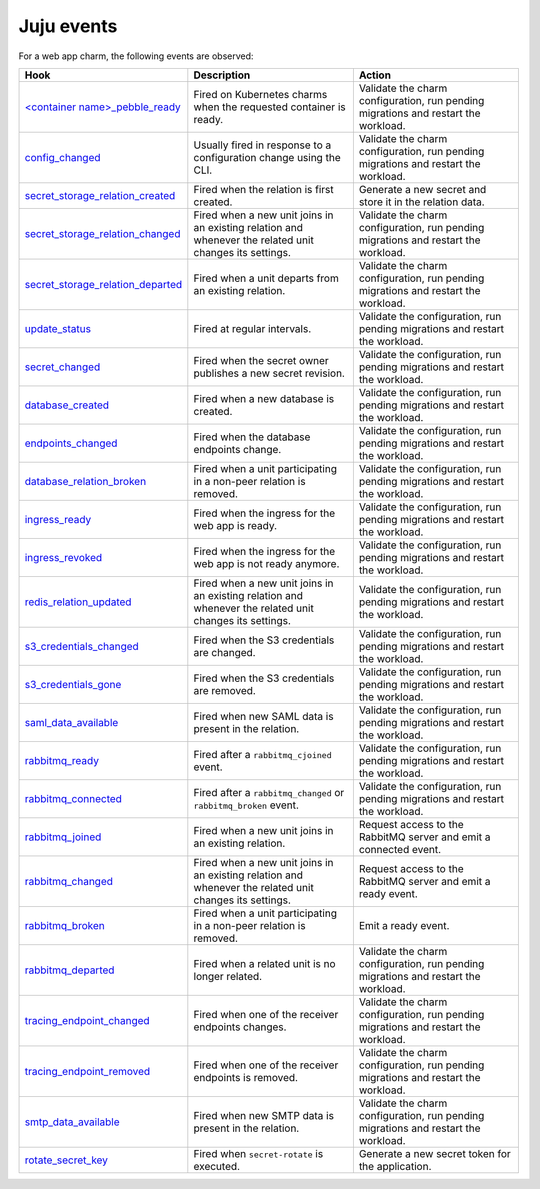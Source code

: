 .. _ref_juju_events:

Juju events
===========

For a web app charm, the following events are observed:

.. list-table::
  :header-rows: 1
  :widths: 1 1 1

  * - Hook
    - Description
    - Action
  * - `\<container name\>_pebble_ready <https://documentation.ubuntu.com/juju/3.6/reference/hook/index.html#container-pebble-ready>`_
    - Fired on Kubernetes charms when the requested container is ready.
    - Validate the charm configuration, run pending migrations and restart the workload.
  * - `config_changed <https://documentation.ubuntu.com/juju/3.6/reference/hook/index.html#config-changed>`_
    - Usually fired in response to a configuration change using the CLI.
    - Validate the charm configuration, run pending migrations and restart the workload.
  * - `secret_storage_relation_created <https://documentation.ubuntu.com/juju/3.6/reference/hook/index.html#endpoint-relation-created>`_
    - Fired when the relation is first created.
    - Generate a new secret and store it in the relation data.
  * - `secret_storage_relation_changed <https://documentation.ubuntu.com/juju/3.6/reference/hook/index.html#endpoint-relation-changed>`_
    - Fired when a new unit joins in an existing relation and whenever the related unit changes its settings.
    - Validate the charm configuration, run pending migrations and restart the workload.
  * - `secret_storage_relation_departed <https://documentation.ubuntu.com/juju/3.6/reference/hook/index.html#endpoint-relation-departed>`_
    - Fired when a unit departs from an existing relation.
    - Validate the charm configuration, run pending migrations and restart the workload.
  * - `update_status <https://documentation.ubuntu.com/juju/3.6/reference/hook/index.html#update-status>`_
    - Fired at regular intervals.
    - Validate the configuration, run pending migrations and restart the workload.
  * - `secret_changed <https://documentation.ubuntu.com/juju/3.6/reference/hook/index.html#secret-changed>`_
    - Fired when the secret owner publishes a new secret revision.
    - Validate the configuration, run pending migrations and restart the workload.
  * - `database_created <https://github.com/canonical/data-platform-libs>`_
    - Fired when a new database is created.
    - Validate the configuration, run pending migrations and restart the workload.
  * - `endpoints_changed <https://github.com/canonical/data-platform-libs>`_
    - Fired when the database endpoints change.
    - Validate the configuration, run pending migrations and restart the workload.
  * - `database_relation_broken <https://github.com/canonical/data-platform-libs>`_
    - Fired when a unit participating in a non-peer relation is removed.
    - Validate the configuration, run pending migrations and restart the workload.
  * - `ingress_ready <https://github.com/canonical/traefik-k8s-operator>`_
    - Fired when the ingress for the web app is ready.
    - Validate the configuration, run pending migrations and restart the workload.
  * - `ingress_revoked <https://github.com/canonical/traefik-k8s-operator>`_
    - Fired when the ingress for the web app is not ready anymore.
    - Validate the configuration, run pending migrations and restart the workload.
  * - `redis_relation_updated <https://github.com/canonical/redis-k8s-operator>`_
    - Fired when a new unit joins in an existing relation and whenever the related unit changes its settings.
    - Validate the configuration, run pending migrations and restart the workload.
  * - `s3_credentials_changed <https://github.com/canonical/data-platform-libs>`_
    - Fired when the S3 credentials are changed.
    - Validate the configuration, run pending migrations and restart the workload.
  * - `s3_credentials_gone <https://github.com/canonical/data-platform-libs>`_
    - Fired when the S3 credentials are removed.
    - Validate the configuration, run pending migrations and restart the workload.
  * - `saml_data_available <https://github.com/canonical/saml-integrator-operator>`_
    - Fired when new SAML data is present in the relation.
    - Validate the configuration, run pending migrations and restart the workload.
  * - `rabbitmq_ready <https://github.com/openstack-charmers/charm-rabbitmq-k8s>`_
    - Fired after a ``rabbitmq_cjoined`` event.
    - Validate the configuration, run pending migrations and restart the workload.
  * - `rabbitmq_connected <https://github.com/openstack-charmers/charm-rabbitmq-k8s>`_
    - Fired after a ``rabbitmq_changed`` or ``rabbitmq_broken`` event.
    - Validate the configuration, run pending migrations and restart the workload.
  * - `rabbitmq_joined <https://documentation.ubuntu.com/juju/3.6/reference/hook/index.html#endpoint-relation-joined>`_
    - Fired when a new unit joins in an existing relation.
    - Request access to the RabbitMQ server and emit a connected event.
  * - `rabbitmq_changed <https://documentation.ubuntu.com/juju/3.6/reference/hook/index.html#endpoint-relation-changed>`_
    - Fired when a new unit joins in an existing relation and whenever the related unit changes its settings.
    - Request access to the RabbitMQ server and emit a ready event.
  * - `rabbitmq_broken <https://documentation.ubuntu.com/juju/3.6/reference/hook/index.html#endpoint-relation-broken>`_
    - Fired when a unit participating in a non-peer relation is removed. 
    - Emit a ready event.
  * - `rabbitmq_departed <https://documentation.ubuntu.com/juju/3.6/reference/hook/index.html#endpoint-relation-departed>`_
    - Fired when a related unit is no longer related.
    - Validate the charm configuration, run pending migrations and restart the workload.
  * - `tracing_endpoint_changed <https://github.com/canonical/tempo-coordinator-k8s-operator>`_
    - Fired when one of the receiver endpoints changes.
    - Validate the charm configuration, run pending migrations and restart the workload.
  * - `tracing_endpoint_removed <https://github.com/canonical/tempo-coordinator-k8s-operator>`_
    - Fired when one of the receiver endpoints is removed.
    - Validate the charm configuration, run pending migrations and restart the workload.
  * - `smtp_data_available <https://github.com/canonical/smtp-integrator-operator>`_
    - Fired when new SMTP data is present in the relation.
    - Validate the charm configuration, run pending migrations and restart the workload.
  * - `rotate_secret_key <https://documentation.ubuntu.com/juju/3.6/user/reference/action/>`_
    - Fired when ``secret-rotate`` is executed.
    - Generate a new secret token for the application.

.. seealso::

    `Hook | Juju documentation <https://documentation.ubuntu.com/juju/3.6/reference/hook/>`_
